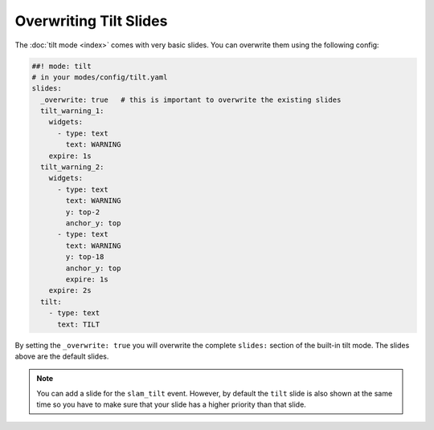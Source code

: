 Overwriting Tilt Slides
=======================

The :doc:`tilt mode <index>` comes with very basic slides.
You can overwrite them using the following config:

.. code-block:: mpf-config

   ##! mode: tilt
   # in your modes/config/tilt.yaml
   slides:
     _overwrite: true   # this is important to overwrite the existing slides
     tilt_warning_1:
       widgets:
         - type: text
           text: WARNING
       expire: 1s
     tilt_warning_2:
       widgets:
         - type: text
           text: WARNING
           y: top-2
           anchor_y: top
         - type: text
           text: WARNING
           y: top-18
           anchor_y: top
           expire: 1s
       expire: 2s
     tilt:
       - type: text
         text: TILT

By setting the ``_overwrite: true`` you will overwrite the complete ``slides:``
section of the built-in tilt mode.
The slides above are the default slides.

.. note::

   You can add a slide for the ``slam_tilt`` event.
   However, by default the ``tilt`` slide is also shown at the same time so
   you have to make sure that your slide has a higher priority than that
   slide.
